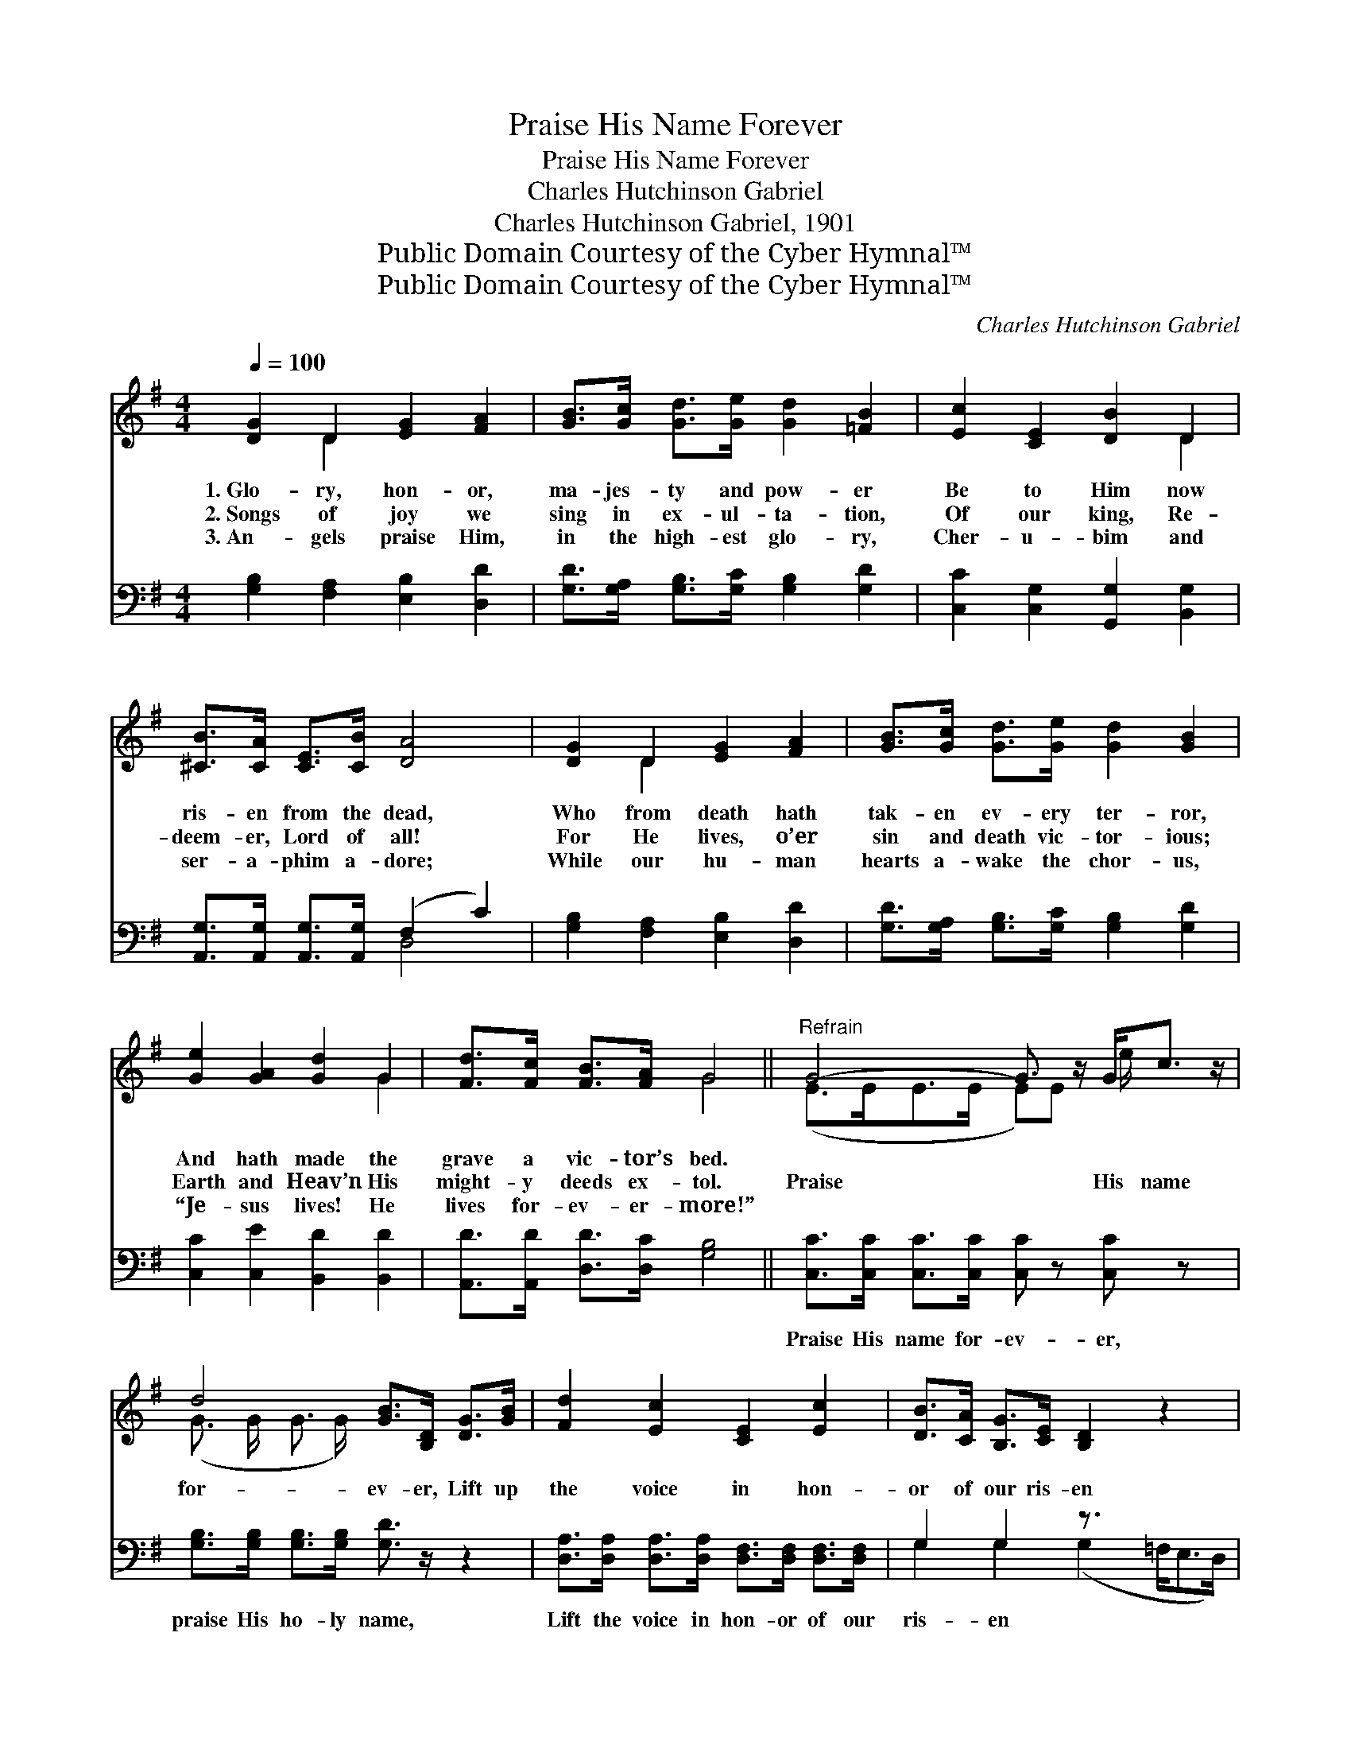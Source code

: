 X:1
T:Praise His Name Forever
T:Praise His Name Forever
T:Charles Hutchinson Gabriel
T:Charles Hutchinson Gabriel, 1901
T:Public Domain Courtesy of the Cyber Hymnal™
T:Public Domain Courtesy of the Cyber Hymnal™
C:Charles Hutchinson Gabriel
Z:Public Domain
Z:Courtesy of the Cyber Hymnal™
%%score ( 1 2 ) ( 3 4 )
L:1/8
Q:1/4=100
M:4/4
K:G
V:1 treble 
V:2 treble 
V:3 bass 
V:4 bass 
V:1
 [DG]2 D2 [EG]2 [FA]2 | [GB]>[Gc] [Gd]>[Ge] [Gd]2 [=FB]2 | [Ec]2 [CE]2 [DB]2 D2 | %3
w: 1.~Glo- ry, hon- or,|ma- jes- ty and pow- er|Be to Him now|
w: 2.~Songs of joy we|sing in ex- ul- ta- tion,|Of our king, Re-|
w: 3.~An- gels praise Him,|in the high- est glo- ry,|Cher- u- bim and|
 [^CB]>[CA] [CE]>[CB] [DA]4 | [DG]2 D2 [EG]2 [FA]2 | [GB]>[Gc] [Gd]>[Ge] [Gd]2 [GB]2 | %6
w: ris- en from the dead,|Who from death hath|tak- en ev- ery ter- ror,|
w: deem- er, Lord of all!|For He lives, o’er|sin and death vic- tor- ious;|
w: ser- a- phim a- dore;|While our hu- man|hearts a- wake the chor- us,|
 [Ge]2 [GA]2 [Gd]2 G2 | [Fd]>[Fc] [FB]>[FA] G4 ||"^Refrain" G4- G3/2 z/ G<c z/ | %9
w: And hath made the|grave a vic- tor’s bed.||
w: Earth and Heav’n His|might- y deeds ex- tol.|Praise * His name|
w: “Je- sus lives! He|lives for- ev- er- more!”||
 d4 [GB]>[B,D] [DG]>[GB] | [Fd]2 [Ec]2 [CE]2 [Ec]2 | [DB]>[CA] [B,G]>[CE] [B,D]2 z2 x/ | %12
w: |||
w: for- ev- er, Lift up|the voice in hon-|or of our ris- en|
w: |||
 G4- G3/2 z/ G<c z/ e/ | d4 [GB]>[B,D] [DG]>[GB] | [Fd]2 [Ec]2 [DB]2 [DA]2 | [DG]6 z2 |] %16
w: ||||
w: king! * Might- y to|de- liv- er, With an-|gels we His praise|will|
w: ||||
V:2
 x2 D2 x4 | x8 | x6 D2 | x8 | x2 D2 x4 | x8 | x6 G2 | x4 G4 || (E>EE>E E)E e/ x2 | %9
 (G3/2 G/ G3/2 G/) x4 | x8 | x17/2 | (E>E E>E E)E x3 | (G3/2 G/ G3/2 G/) x4 | x8 | x8 |] %16
V:3
 [G,B,]2 [F,A,]2 [E,B,]2 [D,D]2 | [G,D]>[G,A,] [G,B,]>[G,C] [G,B,]2 [G,D]2 | %2
w: ~ ~ ~ ~|~ ~ ~ ~ ~ ~|
 [C,C]2 [C,G,]2 [G,,G,]2 [B,,G,]2 | [A,,G,]>[A,,G,] [A,,G,]>[A,,G,] (F,2 C2) | %4
w: ~ ~ ~ ~|~ ~ ~ ~ ~ *|
 [G,B,]2 [F,A,]2 [E,B,]2 [D,D]2 | [G,D]>[G,A,] [G,B,]>[G,C] [G,B,]2 [G,D]2 | %6
w: ~ ~ ~ ~|~ ~ ~ ~ ~ ~|
 [C,C]2 [C,E]2 [B,,D]2 [B,,D]2 | [A,,D]>[A,,D] [D,D]>[D,C] [G,B,]4 || %8
w: ~ ~ ~ ~|~ ~ ~ ~ ~|
 [C,C]>[C,C] [C,C]>[C,C] [C,C] z [C,C] z x/ | [G,B,]>[G,B,] [G,B,]>[G,B,] [G,D]3/2 z/ z2 | %10
w: Praise His name for- ev- er,|praise His ho- ly name,|
 [D,A,]>[D,A,] [D,A,]>[D,A,] [D,F,]>[D,F,] [D,F,]>[D,F,] | G,2 G,2 z3/2 x3 | %12
w: Lift the voice in hon- or of our|ris- en|
 [C,C]>[C,C] [C,C]>[C,C] [C,C] z [C,C] z x | [G,B,]>[G,B,] [G,B,]>[G,B,] [G,D]3/2 z/ z2 | %14
w: king! Might- y to de- liv-|er, mer- ci- ful to|
 [D,A,]>[D,A,] [D,F,]>[D,F,] [D,G,]>[D,G,] [D,C]>[D,C] | [G,,B,]6 z2 |] %16
w: save, With the ang- els we His praise|will|
V:4
 x8 | x8 | x8 | x4 D,4 | x8 | x8 | x8 | x8 || x17/2 | x8 | x8 | G,2 G,2 (G,2 =F,<E,D,/) | x9 | x8 | %14
 x8 | x8 |] %16

